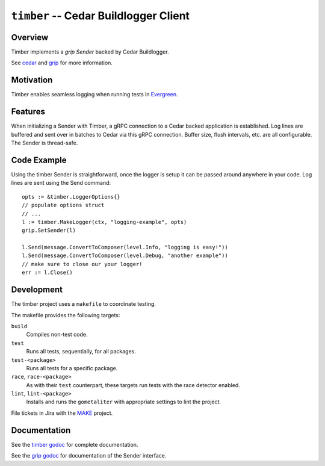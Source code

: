 ======================================
``timber`` -- Cedar Buildlogger Client
======================================

Overview
--------

Timber implements a `grip Sender` backed by Cedar Buildlogger.

See `cedar <https://github.com/evergreen-ci/cedar>`_ and
`grip <https://github.com/mongodb/grip>`_ for more information.


Motivation
----------

Timber enables seamless logging when running tests in
`Evergreen <https://github.com/evergreen-ci/evergreen>`_.


Features
--------

When initializing a Sender with Timber, a gRPC connection to a Cedar backed
application is established. Log lines are buffered and sent over in batches to
Cedar via this gRPC connection. Buffer size, flush intervals, etc. are all
configurable. The Sender is thread-safe.


Code Example
------------

Using the timber Sender is straightforward, once the logger is setup it can be
passed around anywhere in your code. Log lines are sent using the Send
command: ::

	opts := &timber.LoggerOptions{}
	// populate options struct
	// ...
	l := timber.MakeLogger(ctx, "logging-example", opts)
        grip.SetSender(l)

	l.Send(message.ConvertToComposer(level.Info, "logging is easy!"))
	l.Send(message.ConvertToComposer(level.Debug, "another example"))
        // make sure to close our your logger!
	err := l.Close()

Development
-----------

The timber project uses a ``makefile`` to coordinate testing.

The makefile provides the following targets:

``build``
   Compiles non-test code.

``test``
   Runs all tests, sequentially, for all packages.

``test-<package>``
   Runs all tests for a specific package.

``race``, ``race-<package>``
   As with their ``test`` counterpart, these targets run tests with
   the race detector enabled.

``lint``, ``lint-<package>``
   Installs and runs the ``gometaliter`` with appropriate settings to
   lint the project.

File tickets in Jira with the `MAKE <https://jira.mongodb.org/browse/MAKE>`_
project.


Documentation
-------------

See the `timber godoc <https://godoc.org/github.com/evergreen-ci/timber>`_
for complete documentation.

See the `grip godoc <https://godoc.org/github.com/mongodb/grip/send#Sender>`_
for documentation of the Sender interface.
